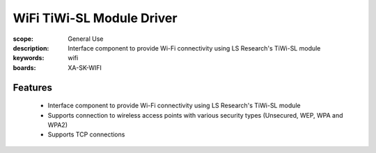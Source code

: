 WiFi TiWi-SL Module Driver
==========================

:scope: General Use
:description: Interface component to provide Wi-Fi connectivity using LS Research's TiWi-SL module
:keywords: wifi
:boards: XA-SK-WIFI

Features
--------

   * Interface component to provide Wi-Fi connectivity using LS Research's TiWi-SL module
   * Supports connection to wireless access points with various security types (Unsecured, WEP, WPA and WPA2)
   * Supports TCP connections
